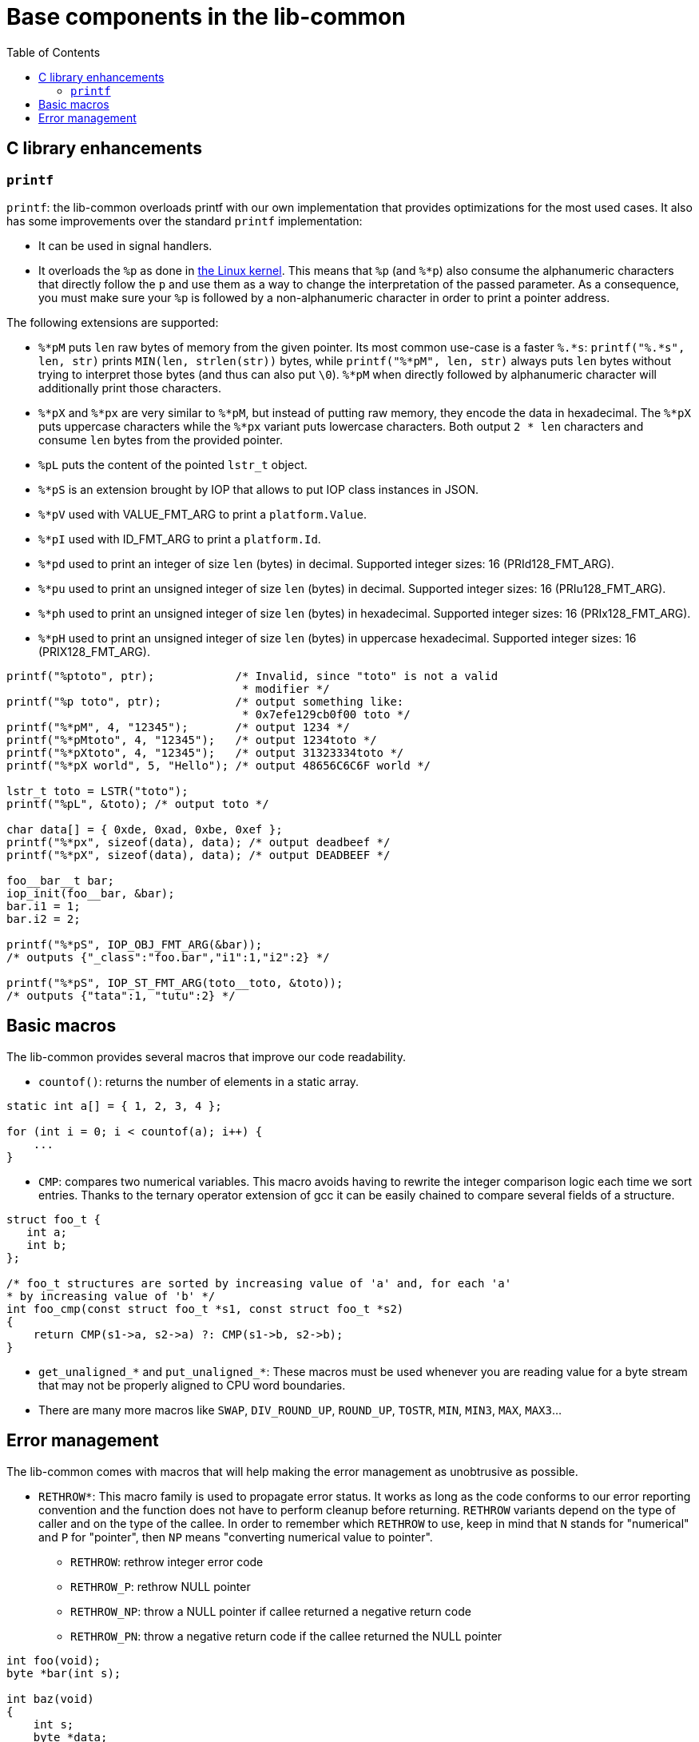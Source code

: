 = Base components in the lib-common
:toc: :numbered:

== C library enhancements

=== `printf`

`printf`: the lib-common overloads printf with our own implementation that
provides optimizations for the most used cases. It also has some improvements
over the standard `printf` implementation:

* It can be used in signal handlers.
* It overloads the `%p` as done in http://lwn.net/Articles/289064/[the Linux
kernel]. This means that `%p` (and `%*p`) also consume the alphanumeric
characters that directly follow the `p` and use them as a way to change the
interpretation of the passed parameter. As a consequence, you must make sure
your `%p` is followed by a non-alphanumeric character in order to print a
pointer address.

The following extensions are supported:

* `%*pM` puts `len` raw bytes of memory from the given pointer. Its most common
  use-case is a faster `%.*s`: `printf("%.*s", len, str)` prints
  `MIN(len, strlen(str))` bytes, while `printf("%*pM", len, str)` always puts
  `len` bytes without trying to interpret those bytes (and thus can also put
  `\0`). `%*pM` when directly followed by alphanumeric character will
  additionally print those characters.
* `%*pX` and `%*px` are very similar to `%*pM`, but instead of putting raw
  memory, they encode the data in hexadecimal. The `%*pX` puts uppercase
  characters while the `%*px` variant puts lowercase characters. Both output
  `2 * len` characters and consume `len` bytes from the provided pointer.
* `%pL` puts the content of the pointed `lstr_t` object.
* `%*pS` is an extension brought by IOP that allows to put IOP class instances
  in JSON.
* `%*pV` used with VALUE_FMT_ARG to print a `platform.Value`.
* `%*pI` used with ID_FMT_ARG to print a `platform.Id`.
* `%*pd` used to print an integer of size `len` (bytes) in decimal. Supported
  integer sizes: 16 (PRId128_FMT_ARG).
* `%*pu` used to print an unsigned integer of size `len` (bytes) in decimal.
  Supported integer sizes: 16 (PRIu128_FMT_ARG).
* `%*ph` used to print an unsigned integer of size `len` (bytes) in
  hexadecimal. Supported integer sizes: 16 (PRIx128_FMT_ARG).
* `%*pH` used to print an unsigned integer of size `len` (bytes) in
  uppercase hexadecimal. Supported integer sizes: 16 (PRIX128_FMT_ARG).

[source,c]
----
printf("%ptoto", ptr);            /* Invalid, since "toto" is not a valid
                                   * modifier */
printf("%p toto", ptr);           /* output something like:
                                   * 0x7efe129cb0f00 toto */
printf("%*pM", 4, "12345");       /* output 1234 */
printf("%*pMtoto", 4, "12345");   /* output 1234toto */
printf("%*pXtoto", 4, "12345");   /* output 31323334toto */
printf("%*pX world", 5, "Hello"); /* output 48656C6C6F world */

lstr_t toto = LSTR("toto");
printf("%pL", &toto); /* output toto */

char data[] = { 0xde, 0xad, 0xbe, 0xef };
printf("%*px", sizeof(data), data); /* output deadbeef */
printf("%*pX", sizeof(data), data); /* output DEADBEEF */

foo__bar__t bar;
iop_init(foo__bar, &bar);
bar.i1 = 1;
bar.i2 = 2;

printf("%*pS", IOP_OBJ_FMT_ARG(&bar));
/* outputs {"_class":"foo.bar","i1":1,"i2":2} */

printf("%*pS", IOP_ST_FMT_ARG(toto__toto, &toto));
/* outputs {"tata":1, "tutu":2} */
----

== Basic macros

The lib-common provides several macros that improve our code readability.

* `countof()`: returns the number of elements in a static array.

[source,c]
----
static int a[] = { 1, 2, 3, 4 };

for (int i = 0; i < countof(a); i++) {
    ...
}
----

* `CMP`: compares two numerical variables. This macro avoids having to rewrite
  the integer comparison logic each time we sort entries. Thanks to the ternary
  operator extension of gcc it can be easily chained to compare several fields
  of a structure.

[source,c]
----
struct foo_t {
   int a;
   int b;
};

/* foo_t structures are sorted by increasing value of 'a' and, for each 'a'
* by increasing value of 'b' */
int foo_cmp(const struct foo_t *s1, const struct foo_t *s2)
{
    return CMP(s1->a, s2->a) ?: CMP(s1->b, s2->b);
}

----

* `get_unaligned_*` and `put_unaligned_*`: These macros must be used whenever
  you are reading value for a byte stream that may not be properly aligned to
  CPU word boundaries.

* There are many more macros like `SWAP`, `DIV_ROUND_UP`, `ROUND_UP`, `TOSTR`,
  `MIN`, `MIN3`, `MAX`, `MAX3`...

== Error management

The lib-common comes with macros that will help making the error management as
unobtrusive as possible.

* `RETHROW*`: This macro family is used to propagate error status. It works as
  long as the code conforms to our error reporting convention and the function
  does not have to perform cleanup before returning. `RETHROW` variants depend
  on the type of caller and on the type of the callee. In order to remember
  which `RETHROW` to use, keep in mind that `N` stands for "numerical" and `P`
  for "pointer", then `NP` means "converting numerical value to pointer".
** `RETHROW`: rethrow integer error code
** `RETHROW_P`: rethrow NULL pointer
** `RETHROW_NP`: throw a NULL pointer if callee returned a negative return code
** `RETHROW_PN`: throw a negative return code if the callee returned the NULL
pointer

[source,c]
----
int foo(void);
byte *bar(int s);

int baz(void)
{
    int s;
    byte *data;

    /* Assign s to the return value of foo, but filter out error cases
     * before by rethrowing the error code.
     */
    s = RETHROW(foo());

    /* Fetch the data, but return -1 if bar fails.
     */
    data = RETHROW_PN(bar(s));

    return data[0];
}
----

* `THROW_ERR_IF`/`THROW_ERR_UNLESS` and `THROW_NULL_IF`/`THROW_NULL_UNLESS`:
  those macros can be used to return an error in a function.

* `expect()`: the expect function takes a condition and returns the result of
  the evaluation of the condition. In development mode, it will `abort()` the
  execution of the program if the condition is evaluated to `false`. This
  macros is a complement/replacement for `assert()` with the following
  differences:
** Code put in `assert()` is never executed in production mode, while code put
in an `expect()` is always executed.
** `expect()` returns the result of the evaluation of the condition while
`assert()` is a statement, and as such has no return value. `expect()` also
generates a `.debug` file containing the current backtrace.

[source,c]
----
if (expect(pos >= 0)) {
    do_something();
} else {
    handle_error();
}
----
